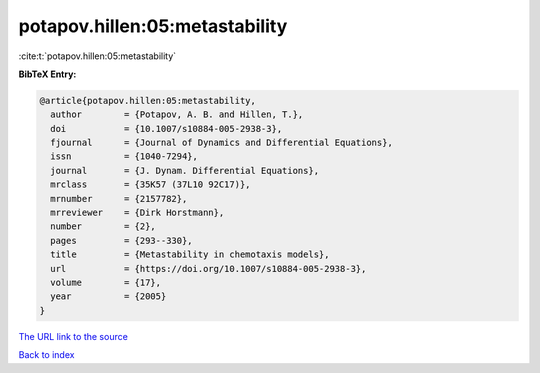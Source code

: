 potapov.hillen:05:metastability
===============================

:cite:t:`potapov.hillen:05:metastability`

**BibTeX Entry:**

.. code-block:: bibtex

   @article{potapov.hillen:05:metastability,
     author        = {Potapov, A. B. and Hillen, T.},
     doi           = {10.1007/s10884-005-2938-3},
     fjournal      = {Journal of Dynamics and Differential Equations},
     issn          = {1040-7294},
     journal       = {J. Dynam. Differential Equations},
     mrclass       = {35K57 (37L10 92C17)},
     mrnumber      = {2157782},
     mrreviewer    = {Dirk Horstmann},
     number        = {2},
     pages         = {293--330},
     title         = {Metastability in chemotaxis models},
     url           = {https://doi.org/10.1007/s10884-005-2938-3},
     volume        = {17},
     year          = {2005}
   }

`The URL link to the source <https://doi.org/10.1007/s10884-005-2938-3>`__


`Back to index <../By-Cite-Keys.html>`__
